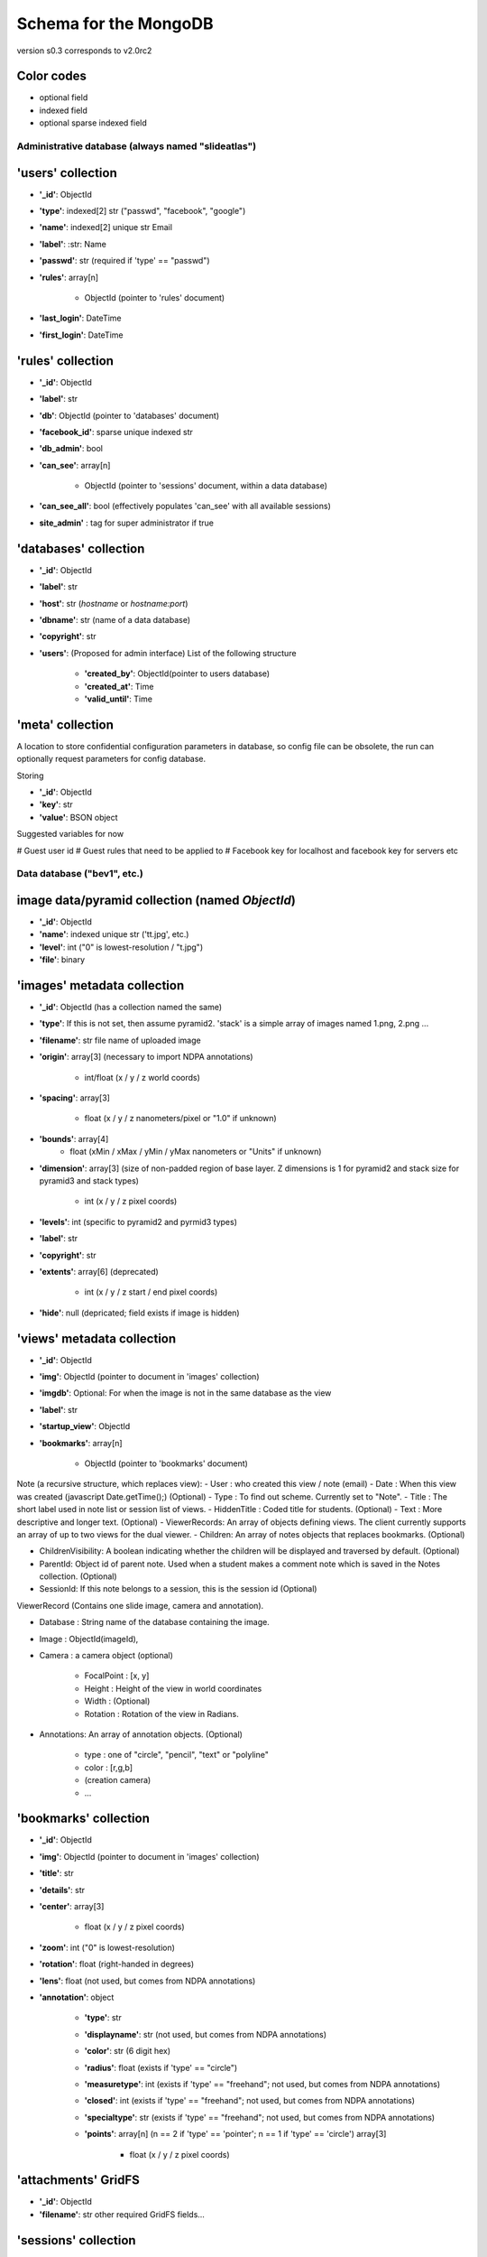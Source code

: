 Schema for the MongoDB
======================
version s0.3 corresponds to v2.0rc2


.. role:: optionalfield

.. role:: indexedfield

.. role:: sparsefield

.. todo::
   Complete the color coding

Color codes
~~~~~~~~~~~

- optional :optionalfield:`field`
- indexed :indexedfield:`field`
- optional :sparsefield:`sparse indexed field`

.. _admindb-label:

Administrative database (always named "slideatlas")
---------------------------------------------------

'users' collection
~~~~~~~~~~~~~~~~~~

- **'\_id'**: ObjectId
- **'type'**: :indexedfield:`indexed[2] str ("passwd", "facebook", "google")`
- **'name'**: :indexedfield:`indexed[2] unique str` Email
- **'label'**: :str: Name
- **'passwd'**:  :optionalfield:`str (required if 'type' == "passwd")`
- **'rules'**: array[n]

   -  ObjectId (pointer to 'rules' document)

- **'last\_login'**: DateTime
- **'first\_login'**: DateTime

'rules' collection
~~~~~~~~~~~~~~~~~~

- **'\_id'**: ObjectId
- **'label'**: str
- **'db'**: ObjectId (pointer to 'databases' document)
- **'facebook\_id'**: sparse unique indexed str
- **'db\_admin'**: bool
- **'can\_see'**: array[n]

   -  ObjectId (pointer to 'sessions' document, within a data database)

- **'can\_see\_all'**: bool (effectively populates 'can\_see' with all available sessions)
- **site\_admin'** : tag for super administrator if true

'databases' collection
~~~~~~~~~~~~~~~~~~~~~~

- **'\_id'**: ObjectId
- **'label'**: str
- **'host'**: str (*hostname* or *hostname:port*)
- **'dbname'**: str (name of a data database)
- **'copyright'**: str
- **'users'**: (Proposed for admin interface) List of the following structure

      - **'created\_by'**: ObjectId(pointer to users database)
      - **'created\_at'**: Time
      - **'valid\_until'**: Time


'meta' collection
~~~~~~~~~~~~~~~~~

A location to store confidential configuration parameters in database, so config file can be obsolete,
the run can optionally request parameters for config database.

Storing

- **'\_id'**: ObjectId
- **'key'**: str
- **'value'**: BSON object

Suggested variables for now

# Guest user id
# Guest rules that need to be applied to
# Facebook key for localhost and facebook key for servers etc


Data database ("bev1", etc.)
----------------------------


image data/pyramid collection (named *ObjectId*)
~~~~~~~~~~~~~~~~~~~~~~~~~~~~~~~~~~~~~~~~~~~~~~~~

- **'\_id'**: ObjectId
- **'name'**: indexed unique str ('tt.jpg', etc.)
- **'level'**: int ("0" is lowest-resolution / "t.jpg")
- **'file'**: binary

'images' metadata collection
~~~~~~~~~~~~~~~~~~~~~~~~~~~~

- **'\_id'**: ObjectId (has a collection named the same)
- **'type'**: If this is not set, then assume pyramid2. 'stack' is a simple array of images named 1.png, 2.png ...
- **'filename'**: str file name of uploaded image
- **'origin'**: array[3] (necessary to import NDPA annotations)

   -  int/float (x / y / z world coords)

- **'spacing'**: array[3]

   - float (x / y / z nanometers/pixel or "1.0" if unknown)

- **'bounds'**: array[4]
   - float (xMin / xMax / yMin / yMax nanometers or "Units" if unknown)

- **'dimension'**: array[3] (size of non-padded region of base layer. Z dimensions is 1 for pyramid2 and stack size for pyramid3 and stack types)

   -  int (x / y / z pixel coords)

- **'levels'**: int (specific to pyramid2 and pyrmid3 types)

- **'label'**: str
- **'copyright'**: str

- **'extents'**: array[6] (deprecated)

   -  int (x / y / z start / end pixel coords)

- **'hide'**: null (depricated; field exists if image is hidden)

'views' metadata collection
~~~~~~~~~~~~~~~~~~~~~~~~~~~

- **'\_id'**: ObjectId
- **'img'**: ObjectId (pointer to document in 'images' collection)
- **'imgdb'**: Optional: For when the image is not in the same database as the view
- **'label'**: str
- **'startup\_view'**: ObjectId
- **'bookmarks'**: array[n]

   -  ObjectId (pointer to 'bookmarks' document)



Note (a recursive structure, which replaces view):
- User  : who created this view / note (email)
- Date  : When this view was created (javascript Date.getTime();) (Optional)
- Type  : To find out scheme.  Currently set to "Note".
- Title : The short label used in note list or session list of views.
- HiddenTitle : Coded title for students.   (Optional)
- Text  : More descriptive and longer text. (Optional)
- ViewerRecords: An array of objects defining views.  The client currently supports an array of up to two views for the dual viewer.
- Children: An array of notes objects that replaces bookmarks. (Optional)

- ChildrenVisibility: A boolean indicating whether the children will be
  displayed and traversed by default. (Optional)
- ParentId: Object id of parent note.  Used when a student makes a comment
  note which is saved in the Notes collection. (Optional)
- SessionId: If this note belongs to a session, this is the session id (Optional)

ViewerRecord (Contains one slide image, camera and annotation).

- Database : String name of the database containing the image.
- Image    : ObjectId(imageId), 
- Camera   : a camera object (optional)

   - FocalPoint : [x, y]
   - Height     : Height of the view in world coordinates
   - Width      : (Optional)
   - Rotation   : Rotation of the view in Radians.

- Annotations: An array of annotation objects. (Optional)

   - type   : one of "circle", "pencil", "text" or "polyline"
   - color  : [r,g,b]
   - (creation camera)
   - ...


'bookmarks' collection
~~~~~~~~~~~~~~~~~~~~~~
- **'\_id'**: ObjectId
- **'img'**: ObjectId (pointer to document in 'images' collection)
- **'title'**: str
- **'details'**: str
- **'center'**: array[3]

   -  float (x / y / z pixel coords)

- **'zoom'**: int ("0" is lowest-resolution)
- **'rotation'**: float (right-handed in degrees)
- **'lens'**: float (not used, but comes from NDPA annotations)
- **'annotation'**: object

   - **'type'**: str
   - **'displayname'**: str (not used, but comes from NDPA annotations)
   - **'color'**: str (6 digit hex)
   - **'radius'**: float (exists if 'type' == "circle")
   - **'measuretype'**: int (exists if 'type' == "freehand"; not used, but comes from NDPA annotations)
   - **'closed'**: int (exists if 'type' == "freehand"; not used, but comes from NDPA annotations)
   - **'specialtype'**: str (exists if 'type' == "freehand"; not used, but comes from NDPA annotations)
   - **'points'**: array[n] (n == 2 if 'type' == 'pointer'; n == 1 if 'type' == 'circle') array[3]

      -  float (x / y / z pixel coords)

'attachments' GridFS
~~~~~~~~~~~~~~~~~~~~

-  **'\_id'**: ObjectId
-  **'filename'**: str other required GridFS fields...

'sessions' collection
~~~~~~~~~~~~~~~~~~~~~

- **'\_id'**: ObjectId
- **'label'**: str
- **'views'**: array[n]

   - object

      - **'ref'**: ObjectId (pointer to document in 'views' collection)
      - **'pos'**: int
      - **'hide'**: bool

- **'attachments'**: array[n]

   - object

      - **'ref'**: ObjectId (pointer to file in 'attachments' GridFS)
      - **'pos'**: int
      - **'hide'**: bool
      - **'label'**: str


'log' collection
~~~~~~~~~~~~~~~~

- **'\_id'**: ObjectId
- **time** : ISODate("2013-01-07T22:18:07.222Z"),
- **time_str** : str  "Mon, 7 Jan 2013 17:18:07",
- **db_id** : ObjectId,
- **db_name** : str "bev1",
- **sess_id** : ObjectId,
- **view_id** : ObjectId,
- **img_id** : ObjectId,
- **image_label** : str,
- **ip**:str ("127.0.0.1" etc)
- **user** : Object

      - **\_id** : ObjectId,
      - **label** : str
      - **auth** : str("admin", "student" etc)

